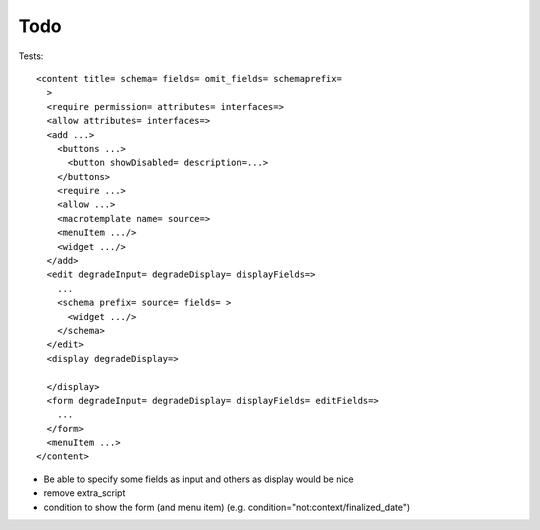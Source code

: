 ====
Todo
====

Tests::

  <content title= schema= fields= omit_fields= schemaprefix=
    >
    <require permission= attributes= interfaces=>
    <allow attributes= interfaces=>
    <add ...>
      <buttons ...>
        <button showDisabled= description=...>
      </buttons>
      <require ...>
      <allow ...>
      <macrotemplate name= source=>
      <menuItem .../>
      <widget .../>
    </add>
    <edit degradeInput= degradeDisplay= displayFields=>
      ...
      <schema prefix= source= fields= >
        <widget .../>
      </schema>
    </edit>
    <display degradeDisplay=>

    </display>
    <form degradeInput= degradeDisplay= displayFields= editFields=>
      ...
    </form>
    <menuItem ...>
  </content>

* Be able to specify some fields as input and others as display would be nice

* remove extra_script

* condition to show the form (and menu item) (e.g. condition="not:context/finalized_date")

